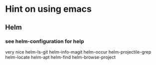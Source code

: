 * Hint on using emacs

** Helm

*** see helm-configuration for help
    very nice
    helm-ls-git
    helm-info-magit
    helm-occur
    helm-projectile-grep
    helm-locate
    helm-apt
    helm-find
    helm-browse-project
